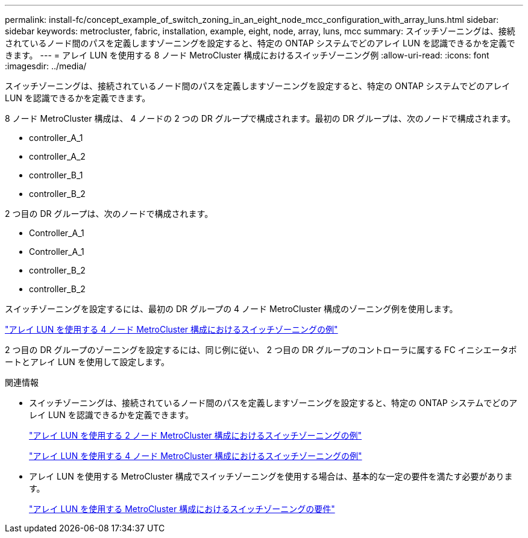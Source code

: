 ---
permalink: install-fc/concept_example_of_switch_zoning_in_an_eight_node_mcc_configuration_with_array_luns.html 
sidebar: sidebar 
keywords: metrocluster, fabric, installation, example, eight, node, array, luns, mcc 
summary: スイッチゾーニングは、接続されているノード間のパスを定義しますゾーニングを設定すると、特定の ONTAP システムでどのアレイ LUN を認識できるかを定義できます。 
---
= アレイ LUN を使用する 8 ノード MetroCluster 構成におけるスイッチゾーニング例
:allow-uri-read: 
:icons: font
:imagesdir: ../media/


[role="lead"]
スイッチゾーニングは、接続されているノード間のパスを定義しますゾーニングを設定すると、特定の ONTAP システムでどのアレイ LUN を認識できるかを定義できます。

8 ノード MetroCluster 構成は、 4 ノードの 2 つの DR グループで構成されます。最初の DR グループは、次のノードで構成されます。

* controller_A_1
* controller_A_2
* controller_B_1
* controller_B_2


2 つ目の DR グループは、次のノードで構成されます。

* Controller_A_1
* Controller_A_1
* controller_B_2
* controller_B_2


スイッチゾーニングを設定するには、最初の DR グループの 4 ノード MetroCluster 構成のゾーニング例を使用します。

link:concept_example_of_switch_zoning_in_a_four_node_mcc_configuration_with_array_luns.html["アレイ LUN を使用する 4 ノード MetroCluster 構成におけるスイッチゾーニングの例"]

2 つ目の DR グループのゾーニングを設定するには、同じ例に従い、 2 つ目の DR グループのコントローラに属する FC イニシエータポートとアレイ LUN を使用して設定します。

.関連情報
* スイッチゾーニングは、接続されているノード間のパスを定義しますゾーニングを設定すると、特定の ONTAP システムでどのアレイ LUN を認識できるかを定義できます。
+
link:concept_example_of_switch_zoning_in_a_two_node_mcc_configuration_with_array_luns.html["アレイ LUN を使用する 2 ノード MetroCluster 構成におけるスイッチゾーニングの例"]

+
link:concept_example_of_switch_zoning_in_a_four_node_mcc_configuration_with_array_luns.html["アレイ LUN を使用する 4 ノード MetroCluster 構成におけるスイッチゾーニングの例"]

* アレイ LUN を使用する MetroCluster 構成でスイッチゾーニングを使用する場合は、基本的な一定の要件を満たす必要があります。
+
link:reference_requirements_for_switch_zoning_in_a_mcc_configuration_with_array_luns.html["アレイ LUN を使用する MetroCluster 構成におけるスイッチゾーニングの要件"]


